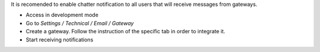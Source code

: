It is recomended to enable chatter notification to all users that will receive messages from gateways.

- Access in development mode
- Go to `Settings / Technical / Email / Gateway`
- Create a gateway. Follow the instruction of the specific tab in order to integrate it.
- Start receiving notifications
